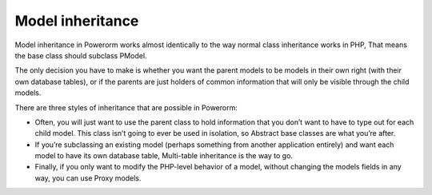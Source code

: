 
#############################
Model inheritance
#############################

Model inheritance in Powerorm works almost identically to the way normal class inheritance works in PHP,
That means the base class should subclass PModel.

The only decision you have to make is whether you want the parent models to be models in their own right
(with their own database tables), or if the parents are just holders of common information that will only
be visible through the child models.

There are three styles of inheritance that are possible in Powerorm:

- Often, you will just want to use the parent class to hold information that you don’t want to have to type out for
  each child model. This class isn’t going to ever be used in isolation, so Abstract base classes are what you’re after.

- If you’re subclassing an existing model (perhaps something from another application entirely) and want each model
  to have its own database table, Multi-table inheritance is the way to go.

- Finally, if you only want to modify the PHP-level behavior of a model, without changing the models fields in any
  way, you can use Proxy models.

